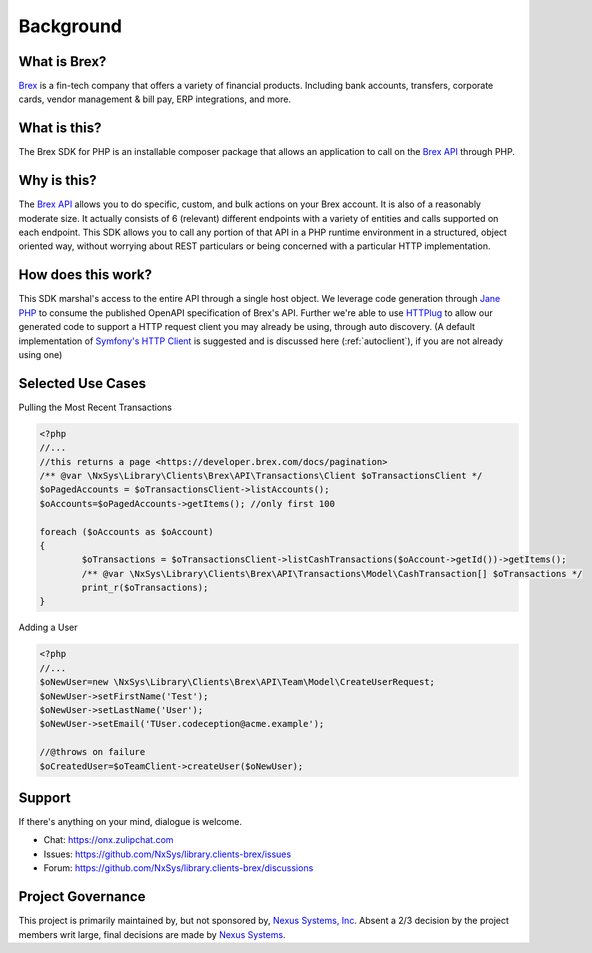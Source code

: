 
Background
==========

What is Brex?
-------------
`Brex <https://www.brex.com/>`_  is a fin-tech company that offers a variety of financial products. Including bank accounts, transfers, corporate cards, vendor management & bill pay, ERP integrations, and more.

What is this?
-------------
The Brex SDK for PHP is an installable composer package that allows an application to call on the `Brex API <https://developer.brex.com/>`_ through PHP.

Why is this?
------------
The `Brex API <https://developer.brex.com/>`_ allows you to do specific, custom, and bulk actions on your Brex account. It is also of a reasonably moderate size. It actually consists of 6 (relevant) different endpoints with a variety of entities and calls supported on each endpoint. This SDK allows you to call any portion of that API in a PHP runtime environment in a structured, object oriented way, without worrying about REST particulars or being concerned with a particular HTTP implementation.

How does this work?
-------------------
This SDK marshal's access to the entire API through a single host object. We leverage code generation through `Jane PHP <https://jane.readthedocs.io/en/latest/>`_  to consume the published OpenAPI specification of Brex's API. Further we're able to use `HTTPlug <http://httplug.io/>`_ to allow our generated code to support a HTTP request client you may already be using, through auto discovery. (A default implementation of `Symfony's HTTP Client <https://symfony.com/doc/current/http_client.html#psr-18-and-psr-17>`_ is suggested and is discussed here (:ref:`autoclient`), if you are not already using one)

Selected Use Cases
------------------

Pulling the Most Recent Transactions

.. code-block:: php

	<?php
	//...
	//this returns a page <https://developer.brex.com/docs/pagination>
	/** @var \NxSys\Library\Clients\Brex\API\Transactions\Client $oTransactionsClient */
	$oPagedAccounts = $oTransactionsClient->listAccounts();
	$oAccounts=$oPagedAccounts->getItems(); //only first 100

	foreach ($oAccounts as $oAccount)
	{
		$oTransactions = $oTransactionsClient->listCashTransactions($oAccount->getId())->getItems();
		/** @var \NxSys\Library\Clients\Brex\API\Transactions\Model\CashTransaction[] $oTransactions */
		print_r($oTransactions);
	}


Adding a User

.. code-block:: php

	<?php
	//...
	$oNewUser=new \NxSys\Library\Clients\Brex\API\Team\Model\CreateUserRequest;
	$oNewUser->setFirstName('Test');
	$oNewUser->setLastName('User');
	$oNewUser->setEmail('TUser.codeception@acme.example');

	//@throws on failure
	$oCreatedUser=$oTeamClient->createUser($oNewUser);

.. Locking a Users Card

Support
---------
If there's anything on your mind, dialogue is welcome.

- Chat: https://onx.zulipchat.com
- Issues: https://github.com/NxSys/library.clients-brex/issues
- Forum: https://github.com/NxSys/library.clients-brex/discussions

Project Governance
------------------
This project is primarily maintained by, but not sponsored by, `Nexus Systems, Inc <nxs.systems>`_. Absent a 2/3 decision by the project members writ large, final decisions are made by `Nexus Systems <oss@nxs.systems>`_.